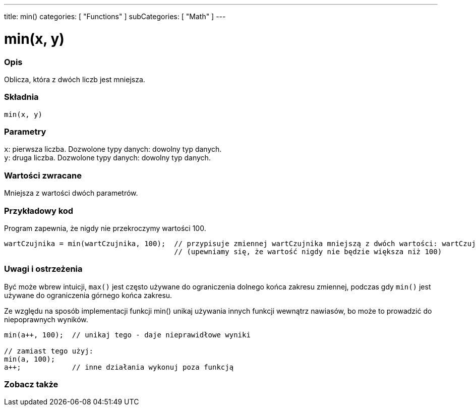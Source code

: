 ---
title: min()
categories: [ "Functions" ]
subCategories: [ "Math" ]
---

= min(x, y)

// POCZĄTEK SEKCJI OPISOWEJ
[#overview]
--

[float]
=== Opis
Oblicza, która z dwóch liczb jest mniejsza.
[%hardbreaks]


[float]
=== Składnia
`min(x, y)`


[float]
=== Parametry
`x`: pierwsza liczba. Dozwolone typy danych: dowolny typ danych. +
`y`: druga liczba. Dozwolone typy danych: dowolny typ danych.


[float]
=== Wartości zwracane
Mniejsza z wartości dwóch parametrów.

--
// KONIEC SEKCJI OPISOWEJ


// POCZĄTEK SEKCJI JAK UŻYWAĆ
[#howtouse]
--

[float]
=== Przykładowy kod
// Poniżej dodaj przykładowy kod i opisz jego działanie   ►►►►► TA SEKCJA JEST OBOWIĄZKOWA ◄◄◄◄◄
Program zapewnia, że nigdy nie przekroczymy wartości 100.

[source,arduino]
----
wartCzujnika = min(wartCzujnika, 100);  // przypisuje zmiennej wartCzujnika mniejszą z dwóch wartości: wartCzujnika lub 100
                                        // (upewniamy się, że wartość nigdy nie będzie większa niż 100)
----
[%hardbreaks]

[float]
=== Uwagi i ostrzeżenia
Być może wbrew intuicji, `max()` jest często używane do ograniczenia dolnego końca zakresu zmiennej, podczas gdy `min()` jest używane do ograniczenia górnego końca zakresu.

Ze względu na sposób implementacji funkcji min() unikaj używania innych funkcji wewnątrz nawiasów, bo może to prowadzić do niepoprawnych wyników.
[source,arduino]
----
min(a++, 100);  // unikaj tego - daje nieprawidłowe wyniki

// zamiast tego użyj:
min(a, 100);
a++;            // inne działania wykonuj poza funkcją
----

--
// KONIEC SEKCJI JAK UŻYWAĆ


// POCZĄTEK SEKCJI ZOBACZ TAKŻE
[#see_also]
--

[float]
=== Zobacz także

--
// KONIEC SEKCJI ZOBACZ TAKŻE
